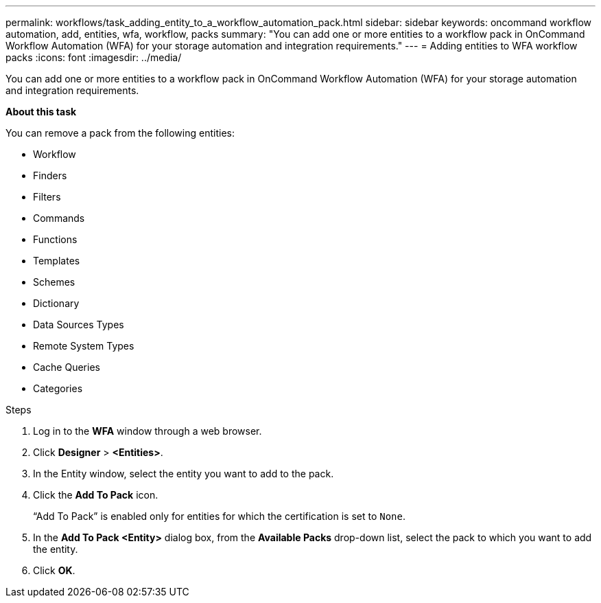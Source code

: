 ---
permalink: workflows/task_adding_entity_to_a_workflow_automation_pack.html
sidebar: sidebar
keywords: oncommand workflow automation, add, entities, wfa, workflow, packs
summary: "You can add one or more entities to a workflow pack in OnCommand Workflow Automation (WFA) for your storage automation and integration requirements."
---
= Adding entities to WFA workflow packs
:icons: font
:imagesdir: ../media/

[.lead]
You can add one or more entities to a workflow pack in OnCommand Workflow Automation (WFA) for your storage automation and integration requirements.

*About this task*

You can remove a pack from the following entities:

* Workflow
* Finders
* Filters
* Commands
* Functions
* Templates
* Schemes
* Dictionary
* Data Sources Types
* Remote System Types
* Cache Queries
* Categories

.Steps
. Log in to the *WFA* window through a web browser.
. Click *Designer* > *<Entities>*.
. In the Entity window, select the entity you want to add to the pack.
. Click the *Add To Pack* icon.
+
"`Add To Pack`" is enabled only for entities for which the certification is set to `None`.

. In the *Add To Pack <Entity>* dialog box, from the *Available Packs* drop-down list, select the pack to which you want to add the entity.
. Click *OK*.
